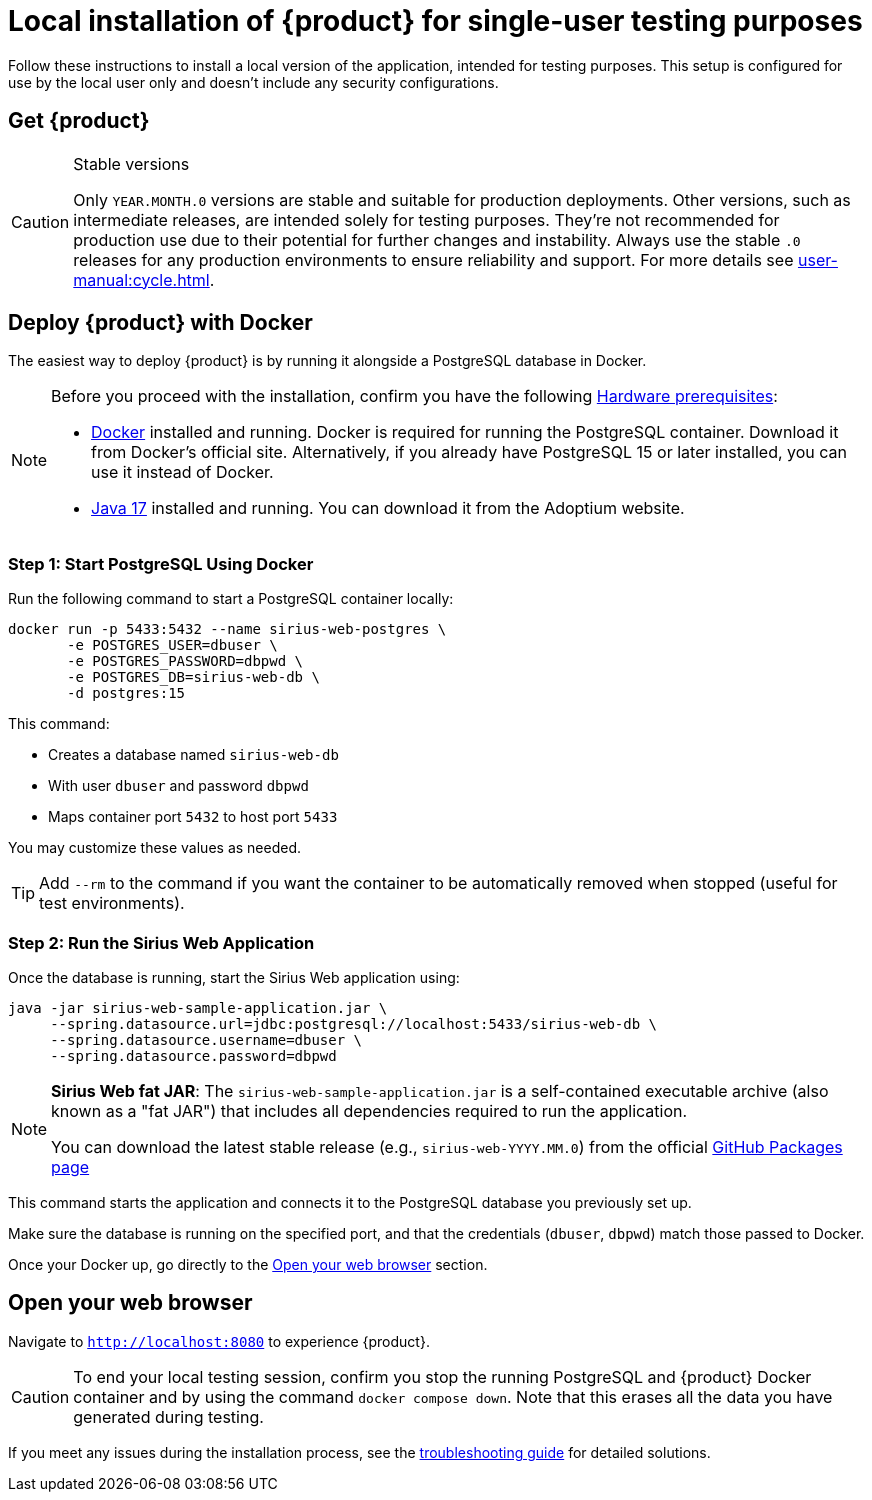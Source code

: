 = Local installation of {product} for single-user testing purposes

Follow these instructions to install a local version of the application, intended for testing purposes.
This setup is configured for use by the local user only and doesn't include any security configurations.

== Get {product}

[CAUTION]
.Stable versions
====
Only `YEAR.MONTH.0` versions are stable and suitable for production deployments.
Other versions, such as intermediate releases, are intended solely for testing purposes.
They're not recommended for production use due to their potential for further changes and instability.
Always use the stable `.0` releases for any production environments to ensure reliability and support.
For more details see xref:user-manual:cycle.adoc[].
====

[#docker-install]
== Deploy {product} with Docker

The easiest way to deploy {product} is by running it alongside a PostgreSQL database in Docker.

[NOTE]
====
Before you proceed with the installation, confirm you have the following xref:requirements.adoc[Hardware prerequisites]:

* https://www.docker.com/[Docker] installed and running.
Docker is required for running the PostgreSQL container.
Download it from Docker’s official site.
Alternatively, if you already have PostgreSQL 15 or later installed, you can use it instead of Docker.
* https://adoptium.net/temurin/releases/[Java 17] installed and running.
You can download it from the Adoptium website.
====

=== Step 1: Start PostgreSQL Using Docker

Run the following command to start a PostgreSQL container locally:

[source,bash]
----
docker run -p 5433:5432 --name sirius-web-postgres \
       -e POSTGRES_USER=dbuser \
       -e POSTGRES_PASSWORD=dbpwd \
       -e POSTGRES_DB=sirius-web-db \
       -d postgres:15
----

This command:

- Creates a database named `sirius-web-db`
- With user `dbuser` and password `dbpwd`
- Maps container port `5432` to host port `5433`

You may customize these values as needed.

TIP: Add `--rm` to the command if you want the container to be automatically removed when stopped (useful for test environments).

=== Step 2: Run the Sirius Web Application

Once the database is running, start the Sirius Web application using:

[source,bash]
----
java -jar sirius-web-sample-application.jar \
     --spring.datasource.url=jdbc:postgresql://localhost:5433/sirius-web-db \
     --spring.datasource.username=dbuser \
     --spring.datasource.password=dbpwd
----

[NOTE]
====
*Sirius Web fat JAR*:
The `sirius-web-sample-application.jar` is a self-contained executable archive (also known as a "fat JAR") that includes all dependencies required to run the application.

You can download the latest stable release (e.g., `sirius-web-YYYY.MM.0`) from the official https://github.com/eclipse-sirius/sirius-web/packages/2069582/versions[GitHub Packages page]
====

This command starts the application and connects it to the PostgreSQL database you previously set up.

Make sure the database is running on the specified port, and that the credentials (`dbuser`, `dbpwd`) match those passed to Docker.

Once your Docker up, go directly to the <<openwebbrowser>> section.

[#openwebbrowser]
== Open your web browser

Navigate to `http://localhost:8080` to experience {product}.

[CAUTION]
====
To end your local testing session, confirm you stop the running PostgreSQL and {product} Docker container and by using the command `docker compose down`.
Note that this erases all the data you have generated during testing.
====

If you meet any issues during the installation process, see the xref:troubleshooting.adoc[troubleshooting guide] for detailed solutions.